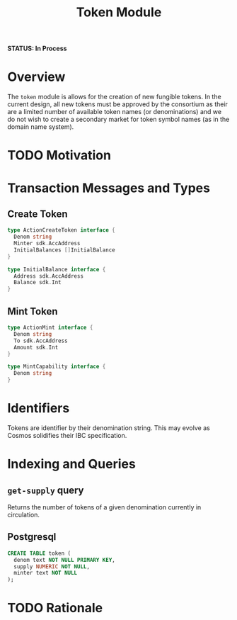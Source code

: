 #+TITLE: Token Module
*STATUS: In Process*

#+BEGIN_SRC go :tangle types.go :exports none
  /* GENERATED FROM README.org
     DO NOT EDIT THIS FILE DIRECTLY!!!!! */
  package group

  import (
    sdk "github.com/cosmos/cosmos-sdk/types"
  )
#+END_SRC

#+BEGIN_SRC sql :tangle token.sql :exports none
  /* GENERATED FROM README.org
     DO NOT EDIT THIS FILE DIRECTLY!!!!! */
#+END_SRC

* Overview
  The ~token~ module is allows for the creation of new fungible tokens. In the current design, all new tokens must be approved by the consortium as their are a limited number of available token names (or denominations) and we do not wish to create a secondary market for token symbol names (as in the domain name system).
  
* TODO Motivation
  
* Transaction Messages and Types
** Create Token

#+BEGIN_SRC go :tangle types.go
  type ActionCreateToken interface {
    Denom string
    Minter sdk.AccAddress
    InitialBalances []InitialBalance
  }

  type InitialBalance interface {
    Address sdk.AccAddress
    Balance sdk.Int
  }
#+END_SRC
** Mint Token

#+BEGIN_SRC go :tangle types.go
  type ActionMint interface {
    Denom string
    To sdk.AccAddress
    Amount sdk.Int
  }

  type MintCapability interface {
    Denom string
  }
#+END_SRC

* Identifiers
  Tokens are identifier by their denomination string. This may evolve as Cosmos solidifies their IBC specification.
  
* Indexing and Queries
** ~get-supply~ query
   Returns the number of tokens of a given denomination currently in circulation.
   
** Postgresql
#+BEGIN_SRC sql :tangle group.sql
  CREATE TABLE token (
    denom text NOT NULL PRIMARY KEY,
    supply NUMERIC NOT NULL,
    minter text NOT NULL
  );
#+END_SRC

* TODO Rationale
  
